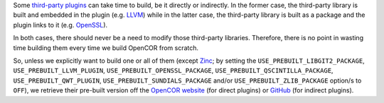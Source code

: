 Some `third-party plugins <https://github.com/opencor/opencor/tree/master/src/plugins/thirdParty>`__ can take time to build, be it directly or indirectly. In the former case, the third-party library is built and embedded in the plugin (e.g. `LLVM <http://www.llvm.org/>`__) while in the latter case, the third-party library is built as a package and the plugin links to it (e.g. `OpenSSL <https://www.openssl.org/>`__).

In both cases, there should never be a need to modify those third-party libraries. Therefore, there is no point in wasting time building them every time we build OpenCOR from scratch.

So, unless we explicitly want to build one or all of them (except `Zinc <https://github.com/OpenCMISS/zinc>`__; by setting the ``USE_PREBUILT_LIBGIT2_PACKAGE``, ``USE_PREBUILT_LLVM_PLUGIN``, ``USE_PREBUILT_OPENSSL_PACKAGE``, ``USE_PREBUILT_QSCINTILLA_PACKAGE``, ``USE_PREBUILT_QWT_PLUGIN``, ``USE_PREBUILT_SUNDIALS_PACKAGE`` and/or ``USE_PREBUILT_ZLIB_PACKAGE`` option/s to ``OFF``), we retrieve their pre-built version off the `OpenCOR website <http://www.opencor.ws/>`__ (for direct plugins) or `GitHub <https://github.com/>`__ (for indirect plugins).
